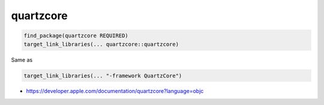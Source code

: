 .. spelling::

    quartzcore

.. _pkg.quartzcore:

quartzcore
==========

.. code-block:: cmake

    find_package(quartzcore REQUIRED)
    target_link_libraries(... quartzcore::quartzcore)

Same as

.. code-block:: cmake

    target_link_libraries(... "-framework QuartzCore")

-  https://developer.apple.com/documentation/quartzcore?language=objc
